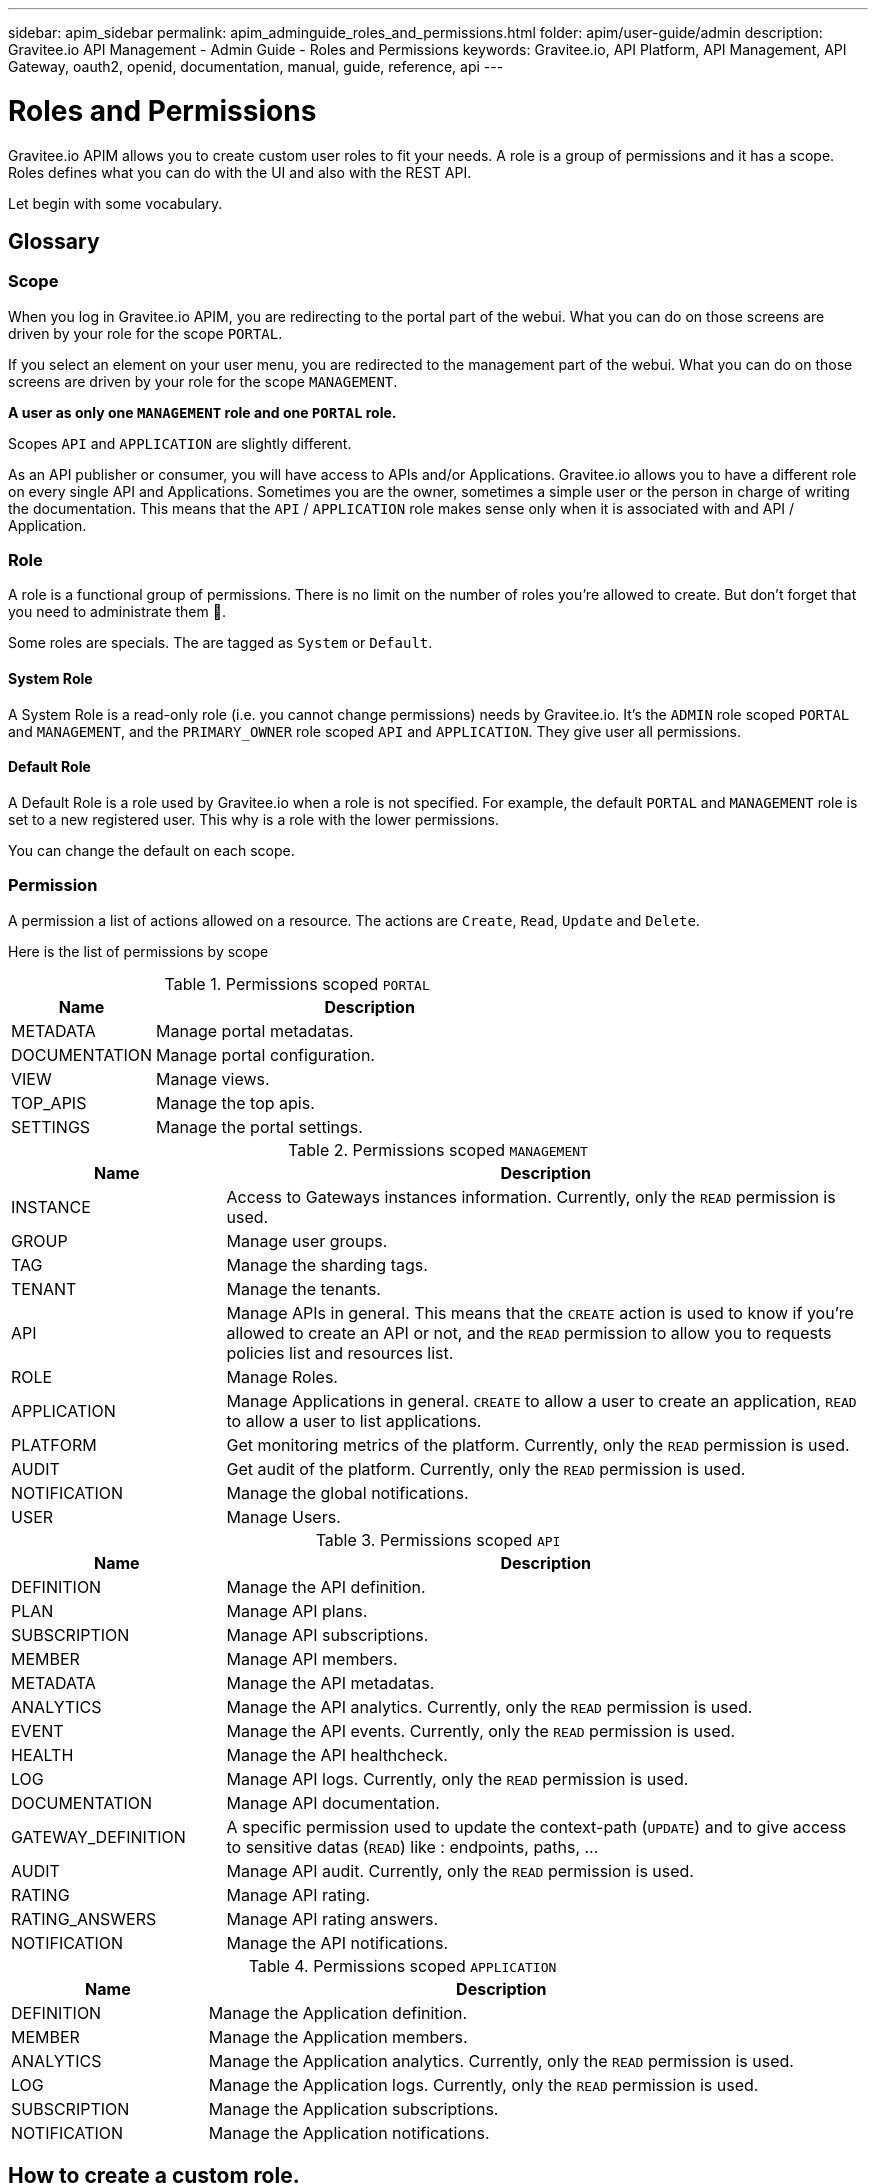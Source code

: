 ---
sidebar: apim_sidebar
permalink: apim_adminguide_roles_and_permissions.html
folder: apim/user-guide/admin
description: Gravitee.io API Management - Admin Guide - Roles and Permissions
keywords: Gravitee.io, API Platform, API Management, API Gateway, oauth2, openid, documentation, manual, guide, reference, api
---

[[gravitee-admin-guide]]
= Roles and Permissions

Gravitee.io APIM allows you to create custom user roles to fit your needs.
A role is a group of permissions and it has a scope.
Roles defines what you can do with the UI and also with the REST API.

Let begin with some vocabulary.

== Glossary
=== Scope
When you log in Gravitee.io APIM, you are redirecting to the portal part of the webui.
What you can do on those screens are driven by your role for the scope `PORTAL`.

If you select an element on your user menu, you are redirected to the management part of the webui.
What you can do on those screens are driven by your role for the scope `MANAGEMENT`.

*A user as only one `MANAGEMENT` role and one `PORTAL` role.*

Scopes `API` and `APPLICATION` are slightly different.

As an API publisher or consumer, you will have access to APIs and/or Applications.
Gravitee.io allows you to have a different role on every single API and Applications.
Sometimes you are the owner, sometimes a simple user or the person in charge of writing the documentation.
This means that the `API` / `APPLICATION` role makes sense only when it is associated with and API / Application.

=== Role
A role is a functional group of permissions.
There is no limit on the number of roles you're allowed to create.
But don't forget that you need to administrate them 🙂.

Some roles are specials. The are tagged as `System` or `Default`.

==== System Role
A System Role is a read-only role (i.e. you cannot change permissions) needs by Gravitee.io.
It's the `ADMIN` role scoped `PORTAL` and `MANAGEMENT`, and the `PRIMARY_OWNER` role scoped `API` and `APPLICATION`.
They give user all permissions.

==== Default Role
A Default Role is a role used by Gravitee.io when a role is not specified.
For example, the default `PORTAL` and `MANAGEMENT` role is set to a new registered user.
This why is a role with the lower permissions.

You can change the default on each scope.

=== Permission
A permission a list of actions allowed on a resource. The actions are `Create`, `Read`, `Update` and `Delete`.

Here is the list of permissions by scope


.Permissions scoped `PORTAL`
[cols="1,3"]
|===
|Name |Description

| METADATA
| Manage portal metadatas.

| DOCUMENTATION
| Manage portal configuration.

| VIEW
| Manage views.

| TOP_APIS
| Manage the top apis.

| SETTINGS
| Manage the portal settings.

|===

.Permissions scoped `MANAGEMENT`
[cols="1,3"]
|===
|Name |Description

| INSTANCE
| Access to Gateways instances information. Currently, only the `READ` permission is used.

| GROUP
| Manage user groups.

| TAG
| Manage the sharding tags.

| TENANT
| Manage the tenants.

| API
| Manage APIs in general. This means that the `CREATE` action is used to know if you're allowed to create an API or not,
and the `READ` permission to allow you to requests policies list and resources list.

| ROLE
| Manage Roles.

| APPLICATION
| Manage Applications in general. `CREATE` to allow a user to create an application, `READ` to allow a user to list applications.

| PLATFORM
| Get monitoring metrics of the platform.  Currently, only the `READ` permission is used.

| AUDIT
| Get audit of the platform. Currently, only the `READ` permission is used.

| NOTIFICATION
| Manage the global notifications.

| USER
| Manage Users.

|===

.Permissions scoped `API`
[cols="1,3"]
|===
|Name |Description

| DEFINITION
| Manage the API definition.

| PLAN
| Manage API plans.

| SUBSCRIPTION
| Manage API subscriptions.

| MEMBER
| Manage API members.

| METADATA
| Manage the API metadatas.

| ANALYTICS
| Manage the API analytics. Currently, only the `READ` permission is used.

| EVENT
| Manage the API events. Currently, only the `READ` permission is used.

| HEALTH
| Manage the API healthcheck.

| LOG
| Manage API logs. Currently, only the `READ` permission is used.

| DOCUMENTATION
| Manage API documentation.

| GATEWAY_DEFINITION
| A specific permission used to update the context-path (`UPDATE`) and to give access to sensitive datas (`READ`) like :
 endpoints,
 paths,
 ...

| AUDIT
| Manage API audit. Currently, only the `READ` permission is used.

| RATING
| Manage API rating.

| RATING_ANSWERS
| Manage API rating answers.

| NOTIFICATION
| Manage the API notifications.

|===

.Permissions scoped `APPLICATION`
[cols="1,3"]
|===
|Name |Description

| DEFINITION
| Manage the Application definition.

| MEMBER
| Manage the Application members.

| ANALYTICS
| Manage the Application analytics. Currently, only the `READ` permission is used.

| LOG
| Manage the Application logs. Currently, only the `READ` permission is used.

| SUBSCRIPTION
| Manage the Application subscriptions.

| NOTIFICATION
| Manage the Application notifications.

|===


== How to create a custom role.
Let say that we want to create a writer role which allow a user to create documentation on APIs.

=== Create the `WRITER` role
To do that, click on the (+) icon in the table header and fill a the name and the description of the new role

.Create
image::adminguide/newrole-create.png[Gravitee.io - Create a New Role]

=== Configure the `WRITER` role
You must give `READ` permission on the `DEFINITION` and `GATEWAY_DEFINITION`.
This allow the user to see the API in the api list.
Next, you have to give `CRUD` permission on the DOCUMENTATION.

.Configure
image::adminguide/newrole-configure.png[Gravitee.io - Configure a New Role]

=== Result
As expected, the user with this role can now only see the documentation menu.

.Menu
image::adminguide/newrole-menu.png[Gravitee.io - Menu, 200]

